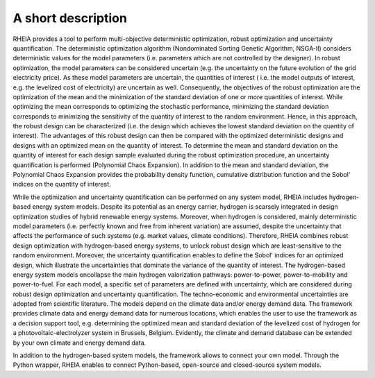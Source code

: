 .. _lab:functionalities:

A short description
===================

RHEIA provides a tool to perform multi-objective deterministic optimization, robust optimization and uncertainty quantification.
The deterministic optimization algorithm (Nondominated Sorting Genetic Algorithm, NSGA-II) considers deterministic values for the model parameters
(i.e. parameters which are not controlled by the designer). In robust optimization, the model parameters can be considered uncertain
(e.g. the uncertainty on the future evolution of the grid electricity price). As these model parameters are uncertain, the quantities of interest
( i.e. the model outputs of interest, e.g. the levelized cost of electricity) are uncertain as well. Consequently, the objectives of the robust optimization are the 
optimization of the mean and the minimization of the standard deviation of one or more quantities of interest. While optimizing the mean corresponds to
optimizing the stochastic performance, minimizing the standard deviation corresponds to minimizing the sensitivity of the quantity of interest to the random environment.
Hence, in this approach, the robust design can be characterized (i.e. the design which achieves the lowest standard deviation on the quantity of interest).
The advantages of this robust design can then be compared with the optimized deterministic designs and designs with an optimized mean on the quantity of interest. 
To determine the mean and standard deviation on the quantity of interest for each design sample evaluated during the robust optimization procedure, an uncertainty quantification is performed (Polynomial Chaos Expansion).
In addition to the mean and standard deviation, the Polynomial Chaos Expansion provides the probability density function,
cumulative distribution function and the Sobol' indices on the quantity of interest.  

While the optimization and uncertainty quantification can be performed on any system model, RHEIA includes hydrogen-based energy system models.
Despite its potential as an energy carrier, hydrogen is scarsely integrated in design optimization studies of hybrid renewable energy systems.
Moreover, when hydrogen is considered, mainly deterministic model parameters (i.e. perfectly known and free from inherent variation) are assumed, despite the uncertainty
that affects the performance of such systems (e.g. market values, climate conditions).
Therefore, RHEIA combines robust design optimization with hydrogen-based energy systems, to unlock robust design which are least-sensitive to the random environment.
Moreover, the uncertainty quantification enables to define the Sobol' indices for an optimized design,
which illustrate the uncertainties that dominate the variance of the quantity of interest.
The hydrogen-based energy system models encollapse the main hydrogen valorization pathways: power-to-power, power-to-mobility and power-to-fuel.
For each model, a specific set of parameters are defined with uncertainty, which are considered during robust design optimization and uncertainty quantification. 
The techno-economic and environmental uncertainties are adopted from scientific literature.
The models depend on the climate data and/or energy demand data. The framework provides climate data and energy demand data for numerous locations, 
which enables the user to use the framework as a decision support tool, 
e.g. determining the optimized mean and standard deviation of the levelized cost of hydrogen for a photovoltaic-electrolyzer system in Brussels, Belgium. 
Evidently, the climate and demand database can be extended by your own climate and energy demand data.

In addition to the hydrogen-based system models, the framework allows to connect your own model. 
Through the Python wrapper, RHEIA enables to connect Python-based, open-source and closed-source system models.

